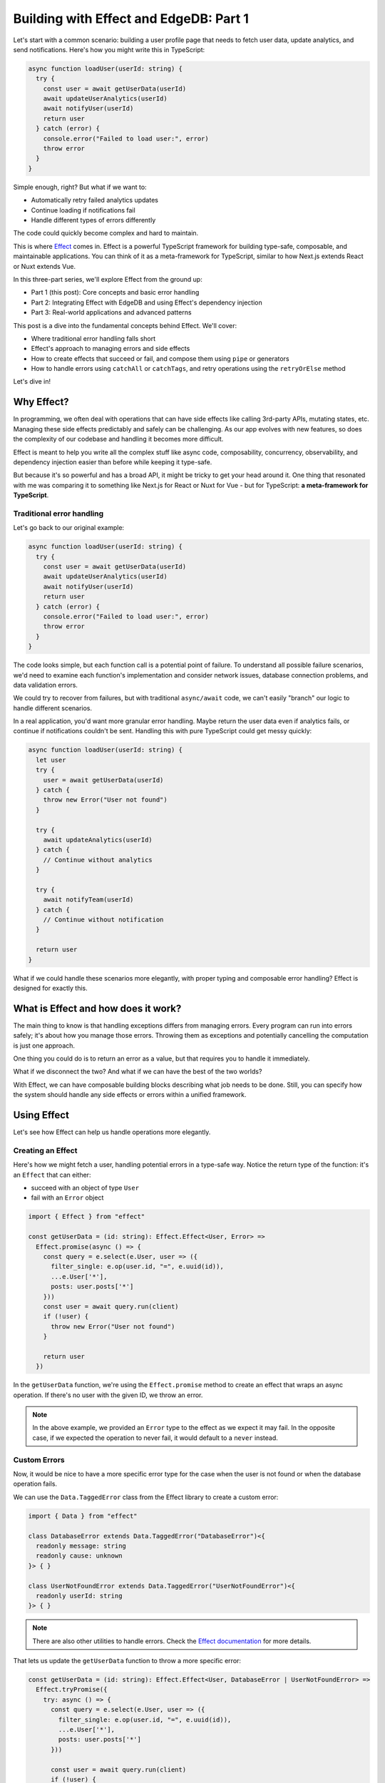 .. blog:authors:: aleksandrasikora
.. blog:published-on:: 2024-12-06 10:00 AM PT
.. blog:lead-image:: images/splash.jpg
.. blog:guid:: a29a8f5a-27a4-40da-9436-a226f17491e8
.. blog:description:: Learn how to use Effect with EdgeDB to build complex functionality in a type-safe way.

===========================================
Building with Effect and EdgeDB: Part 1
===========================================

Let's start with a common scenario: building a user profile page that needs to fetch user data, update analytics, and send notifications. Here's how you might write this in TypeScript:

.. code-block:: typescript

   async function loadUser(userId: string) {
     try {
       const user = await getUserData(userId)
       await updateUserAnalytics(userId)
       await notifyUser(userId)
       return user
     } catch (error) {
       console.error("Failed to load user:", error)
       throw error
     }
   }

Simple enough, right? But what if we want to:

* Automatically retry failed analytics updates
* Continue loading if notifications fail
* Handle different types of errors differently

The code could quickly become complex and hard to maintain.

This is where `Effect <https://effect.website/>`_ comes in.
Effect is a powerful TypeScript framework for building
type-safe, composable, and maintainable applications. You can think of it as a meta-framework for TypeScript, similar to how
Next.js extends React or Nuxt extends Vue.

In this three-part series, we'll explore Effect from the ground up:

* Part 1 (this post): Core concepts and basic error handling
* Part 2: Integrating Effect with EdgeDB and using Effect's dependency injection
* Part 3: Real-world applications and advanced patterns

This post is a dive into the fundamental concepts behind Effect. We'll cover:

* Where traditional error handling falls short
* Effect's approach to managing errors and side effects
* How to create effects that succeed or fail, and compose them using ``pipe`` or generators
* How to handle errors using ``catchAll`` or ``catchTags``, and retry operations using the ``retryOrElse`` method

Let's dive in!

Why Effect?
-----------

In programming, we often deal with operations that can have side effects like
calling 3rd-party APIs, mutating states, etc. Managing these side effects
predictably and safely can be challenging. As our app evolves with new features, so does the
complexity of our codebase and handling it becomes more difficult.

.. image:: images/complexity.svg
   :width: 800
   :align: center

Effect is meant to help you write all the complex stuff like async code,
composability, concurrency, observability, and dependency injection easier than
before while keeping it type-safe.

But because it's so powerful and has a broad API, it might be tricky to get your
head around it. One thing that resonated with me was comparing it to something
like Next.js for React or Nuxt for Vue - but for TypeScript: **a meta-framework for TypeScript**.

Traditional error handling
==========================

Let's go back to our original example:

.. code-block:: typescript

   async function loadUser(userId: string) {
     try {
       const user = await getUserData(userId)
       await updateUserAnalytics(userId)
       await notifyUser(userId)
       return user
     } catch (error) {
       console.error("Failed to load user:", error)
       throw error
     }
   }

The code looks simple, but each function call is a potential point of failure. To understand
all possible failure scenarios, we'd need to examine each function's implementation
and consider network issues, database connection problems, and data validation errors.

We could try to recover from failures, but with traditional ``async/await`` code, we can't
easily "branch" our logic to handle different scenarios.

In a real application, you'd want more granular error handling. Maybe return the
user data even if analytics fails, or continue if notifications couldn't be sent.
Handling this with pure TypeScript could get messy quickly:

.. code-block:: typescript

   async function loadUser(userId: string) {
     let user
     try {
       user = await getUserData(userId)
     } catch {
       throw new Error("User not found")
     }
     
     try {
       await updateAnalytics(userId)
     } catch {
       // Continue without analytics
     }
   
     try {
       await notifyTeam(userId)
     } catch {
       // Continue without notification
     }
   
     return user
   }

What if we could handle these scenarios more elegantly, with proper typing and
composable error handling? Effect is designed for exactly this.

What is Effect and how does it work?
------------------------------------

The main thing to know is that handling exceptions differs from managing errors.
Every program can run into errors safely; it's about how you manage those errors.
Throwing them as exceptions and potentially cancelling the computation is just
one approach.

One thing you could do is to return an error as a value, but that requires you
to handle it immediately.

.. image:: images/together.svg
   :width: 400
   :align: center
   
What if we disconnect the two? And what if we can have the best of the two worlds?

With Effect, we can have composable building blocks describing what job needs to be done. 
Still, you can specify how the system should handle any side effects or errors within a unified framework.

.. image:: images/separated.svg
   :align: center

Using Effect
------------

Let's see how Effect can help us handle operations more elegantly.

Creating an Effect
==================

Here's how we might fetch a user, handling potential errors in a type-safe way. 
Notice the return type of the function: it's an ``Effect``
that can either:

* succeed with an object of type ``User``
* fail with an ``Error`` object

.. code-block:: typescript

   import { Effect } from "effect"
    
   const getUserData = (id: string): Effect.Effect<User, Error> =>
     Effect.promise(async () => {
       const query = e.select(e.User, user => ({
         filter_single: e.op(user.id, "=", e.uuid(id)),
         ...e.User['*'],
         posts: user.posts['*']
       }))
       const user = await query.run(client)
       if (!user) {
         throw new Error("User not found")
       }

       return user
     })

In the ``getUserData`` function, we're using the ``Effect.promise`` method to create an effect
that wraps an async operation. If there's no user with the given ID, we throw an error.

.. note:: 
   In the above example, we provided an ``Error`` type to the effect as we expect it may fail.
   In the opposite case, if we expected the operation to never fail, it would default to a ``never`` instead.

Custom Errors
=============

Now, it would be nice to have a more specific error type for the case when the user is not found 
or when the database operation fails.

We can use the ``Data.TaggedError`` class from the Effect library to create a custom error:

.. code-block:: typescript

   import { Data } from "effect"
    
   class DatabaseError extends Data.TaggedError("DatabaseError")<{
     readonly message: string
     readonly cause: unknown
   }> { }

   class UserNotFoundError extends Data.TaggedError("UserNotFoundError")<{
     readonly userId: string
   }> { }

.. note:: 
   There are also other utilities to handle errors. 
   Check the `Effect documentation <https://effect.website/docs/error-management/two-error-types/>`_ for more details.

That lets us update the ``getUserData`` function to throw a more specific error:

.. code-block:: typescript

   const getUserData = (id: string): Effect.Effect<User, DatabaseError | UserNotFoundError> =>
     Effect.tryPromise({
       try: async () => {
         const query = e.select(e.User, user => ({
           filter_single: e.op(user.id, "=", e.uuid(id)),
           ...e.User['*'],
           posts: user.posts['*']
         }))

         const user = await query.run(client)
         if (!user) {
           throw new UserNotFoundError({ userId: id })
         }

         return user
       },
       catch: (error) => new DatabaseError({
         cause: error,
         message: `Failed to fetch user ${id}`
       })
     })

This time we use an overload of ``Effect.tryPromise`` that gives us more 
granular control over error handling.

Creating an Effect with ``pipe``
================================

Another way to create an effect is to use the ``pipe`` function, which lets you
compose multiple effects:

.. code-block:: typescript

   const callAnalyticsService = (userId: string) =>
     Effect.tryPromise(() => fetch(`https://my-analytics-service.com/user/${userId}`))

   const updateAnalytics = (
     userId: string
   ): Effect.Effect<void, Error> =>
     pipe(
       Effect.log("Updating analytics"),
       Effect.tap(() => callAnalyticsService(userId)),
       Effect.tap(() => Effect.log("Analytics updated"))
     )

Here we're using an alternative form of ``tryPromise`` that automatically wraps any thrown 
errors in an ``UnknownException``, which can be simpler when you don't need custom error handling.

For the ``updateAnalytics`` function, we're using ``pipe`` to compose multiple effects. 

Notice, that we've used ``Effect.log`` to log the steps of the computation. Effect has
a built-in logging system that can be used to trace the execution of the program. We'll see
more of how it works in the next sections.

Another new method we're using is ``Effect.tap``. The ``tap`` method is used when chaining effects. 
It ensures that each step produces a new ``Effect`` while flattening any nested effects. It's useful 
when you want to perform a side effect without changing the result of the computation.
In our example, we're using it to call the analytics service, 
and we don't care about the result of the operation.

Running the Effect
==================

Now, let's first combine the effects we've created into a single operation:

.. code-block:: typescript

   const loadUser = (id: string): Effect.Effect<User, DatabaseError | UserNotFoundError | Error> =>
     pipe(
       Effect.log("Fetching user"),
       Effect.flatMap(() => getUserData(id)),
       Effect.tap((user) => Effect.log(`Fetched user ${JSON.stringify(user, null, 2)}`)),
       Effect.tap((user) => updateAnalytics(user.id))
     )

In the ``loadUser`` function, we're again using the ``pipe`` function to compose multiple effects.

We're also using the ``Effect.flatMap`` method to chain the ``getUserData`` effect with the next effect.
It's similar to the ``tap`` method, but it allows you to pass the result of the previous effect to the next one.
We're using it as we want the ``loadUser`` effect to return the user.

Finally, we can run it using the ``Effect.runPromise`` method:

.. code-block:: typescript

   Effect.runPromise(loadUser("USER_ID"))

You should see a following output:

.. code-block:: shell

  $ timestamp=2024-12-10T13:48:53.073Z level=INFO fiber=#0 message="Fetching user"
  $ timestamp=2024-12-10T13:48:53.134Z level=INFO fiber=#0 message="Fetched user {
     \"avatar_url\": null,
     ...
    }"
  $ timestamp=2024-12-10T13:48:53.135Z level=INFO fiber=#0 message="Updating analytics"
  $ # Analytics service error

Currently the program will fail because we're not handling the error from the analytics service
(unless you have a real analytics service running and replaced the URL). 
We'll see how to handle errors in the next sections.

Using generators
================

While pipe and do notation are powerful ways to compose effects, Effect also supports generators, 
which offer a more familiar and intuitive syntax for developers used to async/await. 
Instead of chaining operations with pipe, you can write code that looks 
similar to regular async JavaScript:

.. code-block:: typescript

   const loadUserGenerator = (id: string) => Effect.gen(
     function* () {
       yield* Effect.log("Fetching user")
       const user = yield* getUserData(id)
       yield* Effect.log(`Fetched user ${user}`)
       yield* updateAnalytics(user.id)
       return user
     })

The generator syntax is particularly helpful when dealing with complex control flow 
or when you need to use the results of previous operations in multiple places. Compare these approaches:

.. code-block:: typescript
   
   // With pipe - need to thread values through
   const processUserPipe = (id: string) => pipe(
     getUserData(id),
     Effect.flatMap((user) => pipe(
       getPermissions(user.role),
       Effect.map((permissions) => ({ user, permissions }))
     )),
     Effect.flatMap(({ user, permissions }) =>
       validateAccess(user, permissions)
     )
   )
   
   // With generators
   const processUserGen = (id: string) => Effect.gen(function* () {
     const user = yield* getUserData(id)
     const permissions = yield* getPermissions(user.role)
     yield* validateAccess(user, permissions)
     return user
   })

Generators are particularly useful when:

* You're working with sequential operations that depend on previous results
* You want code that closely resembles traditional async/await patterns
* You need to make complex control flow more readable
* You're introducing Effect to a team already familiar with async/await

Error handling
==============

There are multiple ways to handle errors in Effect. One way is to use the
``Effect.catchAll`` method to catch all errors and handle them in a single place:

.. code-block:: typescript

   const loadUser = (id: string): Effect.Effect<User, Error> =>
     pipe(
       Effect.log("Fetching user"),
       Effect.flatMap(() => getUserData(id)),
       Effect.tap((user) => Effect.log(`Fetched user ${JSON.stringify(user, null, 2)}`)),
       Effect.tap((user) => updateAnalytics(user.id)),
       Effect.catchAll((error) => {
         // Handle error
       })
     )

Another way is to use the ``Effect.catchTags`` method to handle specific errors:

.. code-block:: typescript

   const loadUser = (id: string): Effect.Effect<User, DatabaseError | UserNotFoundError | Error> =>
     pipe(
       Effect.log("Fetching user"),
       Effect.flatMap(() => getUserData(id)),
       Effect.catchTags({
         DatabaseError: (error) =>
           Effect.logError(`Cannot fetch user data. Aborting.`).pipe(
             Effect.flatMap(() => Effect.fail(error))
           ),
         UserNotFoundError: () =>
           Effect.log(`User missing. Defaulting to an anonymous user.`).pipe(
             Effect.map(() => ({
               id,
               username: "Anonymous",
             }) as User)
           ),
       }),
       Effect.tap((user) => Effect.log(`Fetched user ${JSON.stringify(user, null, 2)}`)),
       Effect.tap((user) => updateAnalytics(user.id)),
     )

In this example, we're looking for specific errors and handling them accordingly.
If the error is a ``DatabaseError``, we log an error message and fail the effect.
If the error is a ``UserNotFoundError``, we log a message and return an anonymous user.

Retrying
========

Some operations might need retry logic:

Effect also has a built-in retry mechanism. We can use the
``Schedule`` module to add a delay between retries, and a ``retryOrElse``
method to handle the retry logic. It takes three arguments:

* the effect to retry
* a policy that specifies how to retry the effect
* a function to handle the error if the effect fails after all retries
  
We will use it to retry sending notifications to the user:

.. code-block:: typescript

   const policy = Schedule.addDelay(
     Schedule.recurs(3),
     () => "100 millis"
   )
   
   const notifyUser = (userId: string) =>
     Effect.tryPromise(() => fetch(`https://my-notification-service.com/user/${userId}`))

   const retryNotifyUser = (userId: string) => Effect.retryOrElse(
     pipe(
       Effect.log("Notifying user"),
       Effect.flatMap(() => notifyUser(userId)),
     ),
     policy,
     (e) => Effect.fail(e)
   )

Next steps: dependency injection and EdgeDB
-------------------------------------------

In addition to these patterns, Effect provides powerful dependency injection capabilities that are particularly useful when working with databases and other services. We'll explore this in depth in the next post, where we'll dive into:

* Managing database connections
* Writing testable database code using Effect's dependency injection
* Building real-world features by combining EdgeDB's querying power with Effect's error handling

For now, let's wrap up with what we've learned about Effect's core concepts.

Summary
-------

Let's recap what we've learned:

* Traditional error handling can be cumbersome and error-prone, especially when dealing with complex side effects.
* Effect provides a powerful way to manage errors and side effects in a type-safe way.
* We can create effects that succeed or fail, and compose them using ``pipe`` or generators.
* We can handle errors using ``catchAll`` or ``catchTags``, and retry operations using the ``retryOrElse`` method.

Effect gives you a safer way to code without handling exceptions, model the
absence of things, and compose functions in a type-safe way, compared to un-typed
JavaScript Promises.

It's true that it requires some initial effort. While it's incredibly powerful,
getting to grips with how it works means you'll need to invest some time and
energy at the start. But once you get the hang of it, you'll be able to build
complex functionality in a type-safe way.

.. image:: images/complexity-effect.svg
   :width: 800
   :align: center

If you're interested in learning more about Effect, check out `the official
documentation <https://effect.website/>`_.

Stay tuned for Part 2!
